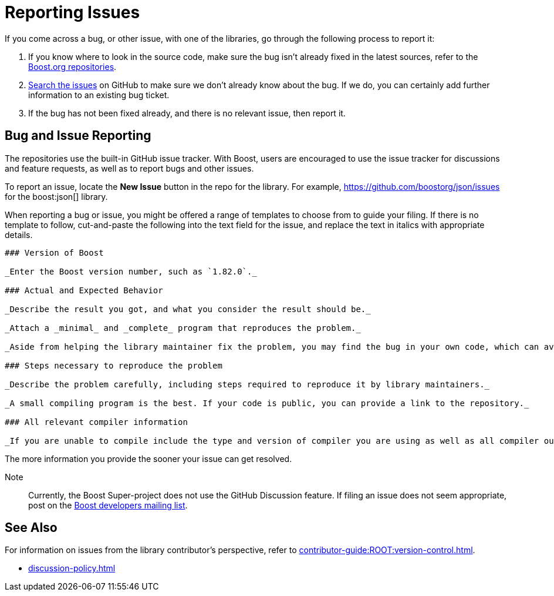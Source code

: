 ////
Copyright (c) 2024 The C++ Alliance, Inc. (https://cppalliance.org)

Distributed under the Boost Software License, Version 1.0. (See accompanying
file LICENSE_1_0.txt or copy at http://www.boost.org/LICENSE_1_0.txt)

Official repository: https://github.com/boostorg/website-v2-docs
////
= Reporting Issues
:idprefix:
:idseparator: -
:navtitle: Reporting Issues

If you come across a bug, or other issue, with one of the libraries, go through the following process to report it:

. If you know where to look in the source code, make sure the bug isn't already fixed in the latest sources, refer to the https://github.com/boostorg[Boost.org repositories].

. https://github.com/boostorg/boost/issues[Search the issues] on GitHub to make sure we don't already know about the bug. If we do, you can certainly add further information to an existing bug ticket.

. If the bug has not been fixed already, and there is no relevant issue, then report it.

== Bug and Issue Reporting

The repositories use the built-in GitHub issue tracker. With Boost, users are encouraged to use the issue tracker for discussions and feature requests, as well as to report bugs and other issues.

To report an issue, locate the *New Issue* button in the repo for the library. For example, https://github.com/boostorg/json/issues for the boost:json[] library.

When reporting a bug or issue, you might be offered a range of templates to choose from to guide your filing. If there is no template to follow, cut-and-paste the following into the text field for the issue, and replace the text in italics with appropriate details.

[source,markdown]
----
### Version of Boost

_Enter the Boost version number, such as `1.82.0`._

### Actual and Expected Behavior

_Describe the result you got, and what you consider the result should be._

_Attach a _minimal_ and _complete_ program that reproduces the problem._

_Aside from helping the library maintainer fix the problem, you may find the bug in your own code, which can avoid a costly delay waiting for a response._

### Steps necessary to reproduce the problem

_Describe the problem carefully, including steps required to reproduce it by library maintainers._

_A small compiling program is the best. If your code is public, you can provide a link to the repository._

### All relevant compiler information

_If you are unable to compile include the type and version of compiler you are using as well as all compiler output including the error message, file, and line numbers involved._
----

The more information you provide the sooner your issue can get resolved.

Note:: Currently, the Boost Super-project does not use the GitHub Discussion feature. If filing an issue does not seem appropriate, post on the https://lists.boost.org/mailman/listinfo.cgi/boost[Boost developers mailing list].

== See Also

For information on issues from the library contributor's perspective, refer to xref:contributor-guide:ROOT:version-control.adoc[].

* xref:discussion-policy.adoc[]


